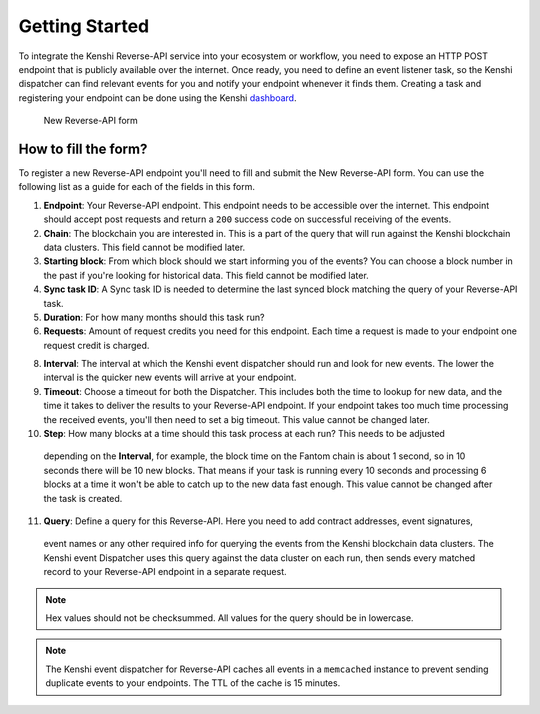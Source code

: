 Getting Started
===============

To integrate the Kenshi Reverse-API service into your ecosystem or workflow,
you need to expose an HTTP POST endpoint that is publicly available over the
internet. Once ready, you need to define an event listener task, so the Kenshi
dispatcher can find relevant events for you and notify your endpoint whenever
it finds them. Creating a task and registering your endpoint can be done using
the Kenshi dashboard_.

.. _dashboard: https://kenshi.io/dashboard

.. figure:: ../../../_static/images/dashboard/hook.png
  
  New Reverse-API form

How to fill the form?
---------------------

To register a new Reverse-API endpoint you'll need to fill and submit the New Reverse-API form.
You can use the following list as a guide for each of the fields in this form.

1. **Endpoint**: Your Reverse-API endpoint. This endpoint needs to be accessible over the internet.
   This endpoint should accept post requests and return a ``200`` success code on successful receiving
   of the events.

2. **Chain**: The blockchain you are interested in. This is a part of the query that will run against
   the Kenshi blockchain data clusters. This field cannot be modified later.

3. **Starting block**: From which block should we start informing you of the events? You can choose a
   block number in the past if you're looking for historical data. This field cannot be modified later.

4. **Sync task ID**: A Sync task ID is needed to determine the last synced block matching the
   query of your Reverse-API task.
   
5. **Duration**: For how many months should this task run?
   
6. **Requests**: Amount of request credits you need for this endpoint. Each time a request is made to
   your endpoint one request credit is charged.

8. **Interval**: The interval at which the Kenshi event dispatcher should run and look for new events.
   The lower the interval is the quicker new events will arrive at your endpoint.

9. **Timeout**: Choose a timeout for both the Dispatcher. This includes both the time to lookup for new
   data, and the time it takes to deliver the results to your Reverse-API endpoint. If your endpoint takes
   too much time processing the received events, you'll then need to set a big timeout. This value cannot
   be changed later.

10. **Step**: How many blocks at a time should this task process at each run? This needs to be adjusted
   depending on the **Interval**, for example, the block time on the Fantom chain is about 1 second, so
   in 10 seconds there will be 10 new blocks. That means if your task is running every 10 seconds and
   processing 6 blocks at a time it won't be able to catch up to the new data fast enough. This value
   cannot be changed after the task is created.

11. **Query**: Define a query for this Reverse-API. Here you need to add contract addresses, event signatures,
   event names or any other required info for querying the events from the Kenshi blockchain data clusters.
   The Kenshi event Dispatcher uses this query against the data cluster on each run, then sends every matched
   record to your Reverse-API endpoint in a separate request.

.. note::
   Hex values should not be checksummed. All values for the query should be in lowercase.

.. note::
  The Kenshi event dispatcher for Reverse-API caches all events in a ``memcached`` instance to
  prevent sending duplicate events to your endpoints. The TTL of the cache is 15 minutes.

